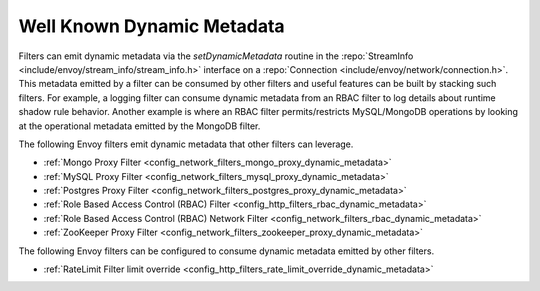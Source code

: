 .. _well_known_dynamic_metadata:

Well Known Dynamic Metadata
===========================

Filters can emit dynamic metadata via the *setDynamicMetadata* routine in the
:repo:`StreamInfo <include/envoy/stream_info/stream_info.h>` interface on a
:repo:`Connection <include/envoy/network/connection.h>`. This metadata emitted by a filter can be
consumed by other filters and useful features can be built by stacking such filters. For example,
a logging filter can consume dynamic metadata from an RBAC filter to log details about runtime
shadow rule behavior. Another example is where an RBAC filter permits/restricts MySQL/MongoDB operations
by looking at the operational metadata emitted by the MongoDB filter.

The following Envoy filters emit dynamic metadata that other filters can leverage.

* :ref:`Mongo Proxy Filter <config_network_filters_mongo_proxy_dynamic_metadata>`
* :ref:`MySQL Proxy Filter <config_network_filters_mysql_proxy_dynamic_metadata>`
* :ref:`Postgres Proxy Filter <config_network_filters_postgres_proxy_dynamic_metadata>`
* :ref:`Role Based Access Control (RBAC) Filter <config_http_filters_rbac_dynamic_metadata>`
* :ref:`Role Based Access Control (RBAC) Network Filter <config_network_filters_rbac_dynamic_metadata>`
* :ref:`ZooKeeper Proxy Filter <config_network_filters_zookeeper_proxy_dynamic_metadata>`

The following Envoy filters can be configured to consume dynamic metadata emitted by other filters.

* :ref:`RateLimit Filter limit override <config_http_filters_rate_limit_override_dynamic_metadata>`